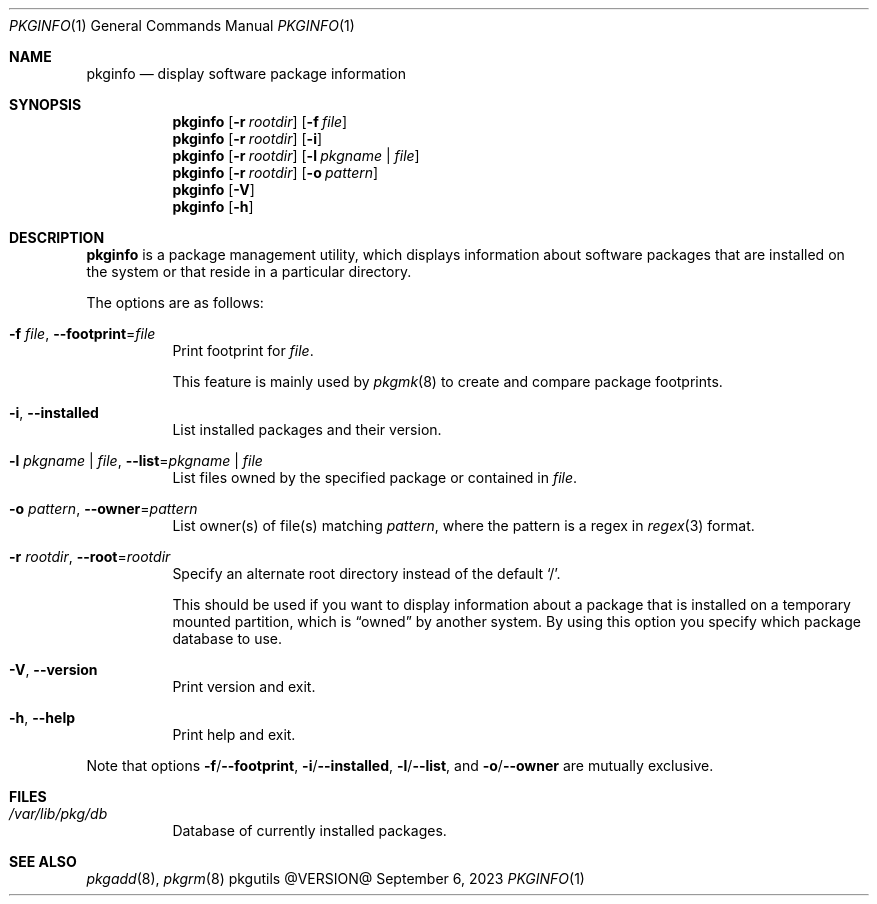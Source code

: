 .\" pkginfo(1) manual page
.\" See COPYING and COPYRIGHT files for corresponding information.
.Dd September 6, 2023
.Dt PKGINFO 1
.Os pkgutils @VERSION@
.\" ==================================================================
.Sh NAME
.Nm pkginfo
.Nd display software package information
.\" ==================================================================
.Sh SYNOPSIS
.Nm pkginfo
.Op Fl r Ar rootdir
.Op Fl f Ar file
.Nm
.Op Fl r Ar rootdir
.Op Fl i
.Nm
.Op Fl r Ar rootdir
.Op Fl l Ar pkgname | file
.Nm
.Op Fl r Ar rootdir
.Op Fl o Ar pattern
.Nm
.Op Fl V
.Nm
.Op Fl h
.\" ==================================================================
.Sh DESCRIPTION
.Nm
is a package management utility, which displays information about
software packages that are installed on the system or that reside in a
particular directory.
.Pp
The options are as follows:
.Bl -tag -width Ds
.It Fl f Ar file , Fl \-footprint Ns = Ns Ar file
Print footprint for
.Ar file .
.Pp
This feature is mainly used by
.Xr pkgmk 8
to create and compare package footprints.
.It Fl i , Fl \-installed
List installed packages and their version.
.It Fl l Ar pkgname | file , Fl \-list Ns = Ns Ar pkgname | file
List files owned by the specified package or contained in
.Ar file .
.It Fl o Ar pattern , Fl \-owner Ns = Ns Ar pattern
List owner(s) of file(s) matching
.Ar pattern ,
where the pattern is a regex in
.Xr regex 3
format.
.It Fl r Ar rootdir , Fl \-root Ns = Ns Ar rootdir
Specify an alternate root directory instead of the default
.Ql / .
.Pp
This should be used if you want to display information about a package
that is installed on a temporary mounted partition, which is
.Dq owned
by another system.
By using this option you specify which package database to use.
.It Fl V , Fl \-version
Print version and exit.
.It Fl h , Fl \-help
Print help and exit.
.El
.Pp
Note that options
.Fl f Ns / Ns Fl \-footprint ,
.Fl i Ns / Ns Fl \-installed ,
.Fl l Ns / Ns Fl \-list ,
and
.Fl o Ns / Ns Fl \-owner
are mutually exclusive.
.\" ==================================================================
.Sh FILES
.Bl -tag -width Ds
.It Pa /var/lib/pkg/db
Database of currently installed packages.
.El
.\" ==================================================================
.Sh SEE ALSO
.Xr pkgadd 8 ,
.Xr pkgrm 8
.\" vim: cc=72 tw=70
.\" End of file.
